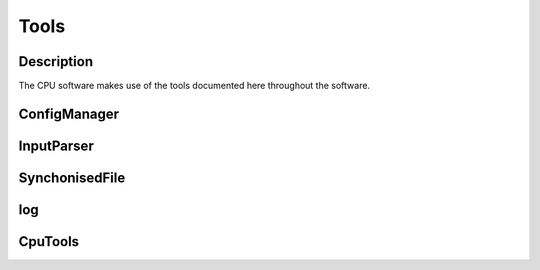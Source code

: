 Tools
=====

Description
-----------

The CPU software makes use of the tools documented here throughout the software.


ConfigManager
-------------

.. doxygenclass:: ConfigManager
   :path: ../CPU/CPUsoftware/doxygen/xml
   :members:
   :private-members:

      
InputParser
-----------

.. doxygenclass:: InputParser
   :path: ../CPU/CPUsoftware/doxygen/xml
   :members:
   :private-members:

      
SynchonisedFile
---------------

.. doxygenclass:: SynchronisedFile
   :path: ../CPU/CPUsoftware/doxygen/xml
   :members:
   :private-members:

.. doxygenclass:: Access
   :path: ../CPU/CPUsoftware/doxygen/xml
   :members:
   :private-members:


log
---

.. doxygenclass:: logstream
   :path: ../CPU/CPUsoftware/doxygen/xml
   :members:
   :private-members:


CpuTools
--------

.. doxygenclass:: CpuTools
   :path: ../CPU/CPUsoftware/doxygen/xml
   :members:
   :private-members:
